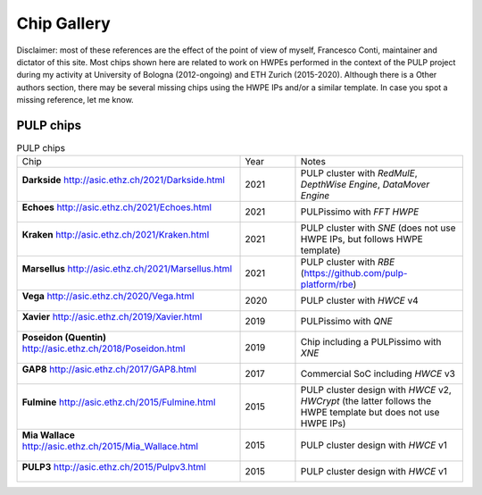 
************
Chip Gallery
************

Disclaimer: most of these references are the effect of the point of view of myself, Francesco Conti, maintainer and dictator of this site.
Most chips shown here are related to work on HWPEs performed in the context of the PULP project during my activity at University of Bologna (2012-ongoing)
and ETH Zurich (2015-2020).
Although there is a Other authors section, there may be several missing chips using the HWPE IPs and/or a 
similar template. In case you spot a missing reference, let me know.

PULP chips
==========

.. list-table:: PULP chips
  :widths: 40 10 30

  * - Chip
    - Year
    - Notes
  * - **Darkside** http://asic.ethz.ch/2021/Darkside.html    

      .. figure:: http://asic.ethz.ch/2021/darkside_dark.JPG
        :figwidth: 100%                                     
        :width: 40%                                         
        :align: center                                      
    - 2021
    - PULP cluster with *RedMulE*, *DepthWise Engine*, *DataMover Engine* 
  * - **Echoes** http://asic.ethz.ch/2021/Echoes.html

      .. figure:: http://asic.ethz.ch/2021/Echoes_www.png 
        :figwidth: 100%                                   
        :width: 40%                                       
        :align: center                                    
    - 2021
    - PULPissimo with *FFT HWPE*
  * - **Kraken** http://asic.ethz.ch/2021/Kraken.html

      .. figure:: http://asic.ethz.ch/2021/Kraken_www.png  
        :figwidth: 100%                                    
        :width: 40%                                        
        :align: center                                     
    - 2021
    - PULP cluster with *SNE* (does not use HWPE IPs, but follows HWPE template)
  * - **Marsellus** http://asic.ethz.ch/2021/Marsellus.html  
                                                                
      .. figure:: http://asic.ethz.ch/2021/Marsellus_die.jpg    
        :figwidth: 100%                                         
        :width: 40%                                             
        :align: center                                          
    - 2021
    - PULP cluster with *RBE* (https://github.com/pulp-platform/rbe)
  * - **Vega** http://asic.ethz.ch/2020/Vega.html
                                                          
      .. figure:: http://asic.ethz.ch/2020/Vega_www.png   
        :figwidth: 100%                                   
        :width: 40%                                       
        :align: center                                    
    - 2020
    - PULP cluster with *HWCE* v4
  * - **Xavier** http://asic.ethz.ch/2019/Xavier.html
                                                          
      .. figure:: http://asic.ethz.ch/2019/Xavier_www.png
        :figwidth: 100%                                  
        :width: 40%                                      
        :align: center                                   
    - 2019
    - PULPissimo with *QNE*
  * - **Poseidon (Quentin)** http://asic.ethz.ch/2018/Poseidon.html
                                                          
      .. figure:: http://asic.ethz.ch/2018/poseidon_package.JPG
        :figwidth: 100%                                  
        :width: 40%                                      
        :align: center                                   
    - 2019
    - Chip including a PULPissimo with *XNE*
  * - **GAP8** http://asic.ethz.ch/2017/GAP8.html
                                                         
      .. figure:: http://asic.ethz.ch/2017/GAP8_www.png  
        :figwidth: 100%                                  
        :width: 40%                                      
        :align: center                                   
    - 2017
    - Commercial SoC including *HWCE* v3
  * - **Fulmine** http://asic.ethz.ch/2015/Fulmine.html
                                                         
      .. figure:: http://asic.ethz.ch/2015/Fulmine_www.png
        :figwidth: 100%                                   
        :width: 40%                                       
        :align: center                                    
    - 2015
    - PULP cluster design with *HWCE* v2, *HWCrypt* (the latter follows the HWPE template but does not use HWPE IPs)
  * - **Mia Wallace** http://asic.ethz.ch/2015/Mia_Wallace.html
                                                         
      .. figure:: http://asic.ethz.ch/2015/Mia_Wallace_www.png
        :figwidth: 100%                                   
        :width: 40%                                       
        :align: center                                    
    - 2015
    - PULP cluster design with *HWCE* v1
  * - **PULP3** http://asic.ethz.ch/2015/Pulpv3.html
                                                         
      .. figure:: http://asic.ethz.ch/2015/Pulpv3_www.png
        :figwidth: 100%                                   
        :width: 40%                                       
        :align: center                                    
    - 2015
    - PULP cluster design with *HWCE* v1
    